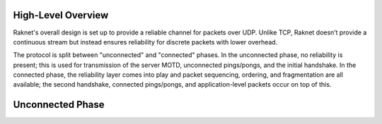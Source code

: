 ﻿High-Level Overview
===================

Raknet's overall design is set up to provide a reliable channel for packets over UDP. Unlike TCP, Raknet doesn’t provide a continuous stream but instead ensures reliability for discrete packets with lower overhead.

The protocol is split between "unconnected" and "connected" phases. In the unconnected phase, no reliability is present; this is used for transmission of the server MOTD, unconnected pings/pongs, and the initial handshake. In the connected phase, the reliability layer comes into play and packet sequencing, ordering, and fragmentation are all available; the second handshake, connected pings/pongs, and application-level packets occur on top of this.

Unconnected Phase
=================


